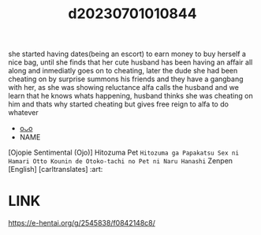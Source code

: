 :PROPERTIES:
:ID:       a96450f5-f1ec-4cf6-8e52-4bf76c4cb189
:END:
#+title: d20230701010844
#+filetags: :20230701010844:ntronary:
she started having dates(being an escort) to earn money to buy herself a nice bag, until she finds that her cute husband has been having an affair all along and inmediatly goes on to cheating, later the dude she had been cheating on by surprise summons his friends and they have a gangbang with her, as she was showing reluctance alfa calls the husband and we learn that he knows whats happening, husband thinks she was cheating on him and thats why started cheating but gives free reign to alfa to do whatever
- [[id:1fd288b0-b877-4f7d-9b3e-d5b12f496c38][oᴗo]]
- NAME
[Ojopie Sentimental (Ojo)] Hitozuma Pet ~Hitozuma ga Papakatsu Sex ni Hamari Otto Kounin de Otoko-tachi no Pet ni Naru Hanashi~ Zenpen [English] [carltranslates] :art:
* LINK
https://e-hentai.org/g/2545838/f0842148c8/
